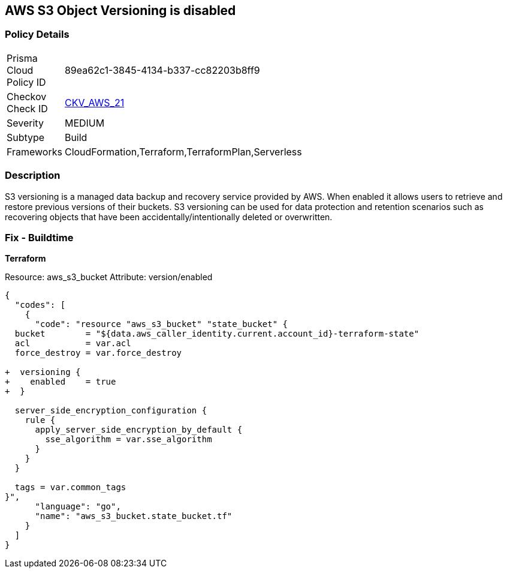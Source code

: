 == AWS S3 Object Versioning is disabled


=== Policy Details 

[width=45%]
[cols="1,1"]
|=== 
|Prisma Cloud Policy ID 
| 89ea62c1-3845-4134-b337-cc82203b8ff9

|Checkov Check ID 
| https://github.com/bridgecrewio/checkov/tree/master/checkov/common/graph/checks_infra/base_check.py[CKV_AWS_21]

|Severity
|MEDIUM

|Subtype
|Build
//, Run

|Frameworks
|CloudFormation,Terraform,TerraformPlan,Serverless

|=== 



=== Description 


S3 versioning is a managed data backup and recovery service provided by AWS.
When enabled it allows users to retrieve and restore previous versions of their buckets.
S3 versioning can be used for data protection and retention scenarios such as recovering objects that have been accidentally/intentionally deleted or overwritten.

////
=== Fix - Runtime


* AWS Console* 


To change the policy using the AWS Console, follow these steps:

. Log in to the AWS Management Console at https://console.aws.amazon.com/.

. Open the https://console.aws.amazon.com/s3/ [Amazon S3 console].

. Select the bucket that you want to configure.

. Select the * Properties* tab.

. Navigate to the * Permissions* section.

. Select * Edit bucket policy*.
+
If the selected bucket does not have an _access policy_, click * Add bucket policy*.

. Select the * Versioning* tab from the * Properties* panel, and expand the * feature configuration* section.

. To activate object versioning for the selected bucket, click * Enable Versioning*, then click * OK*.
+
The * feature status* should change to * versioning is currently enabled on this bucket*.
////

=== Fix - Buildtime


*Terraform* 


Resource: aws_s3_bucket Attribute: version/enabled


[source,go]
----
{
  "codes": [
    {
      "code": "resource "aws_s3_bucket" "state_bucket" {
  bucket        = "${data.aws_caller_identity.current.account_id}-terraform-state"
  acl           = var.acl
  force_destroy = var.force_destroy

+  versioning {
+    enabled    = true
+  }

  server_side_encryption_configuration {
    rule {
      apply_server_side_encryption_by_default {
        sse_algorithm = var.sse_algorithm
      }
    }
  }

  tags = var.common_tags
}",
      "language": "go",
      "name": "aws_s3_bucket.state_bucket.tf"
    }
  ]
}
----

